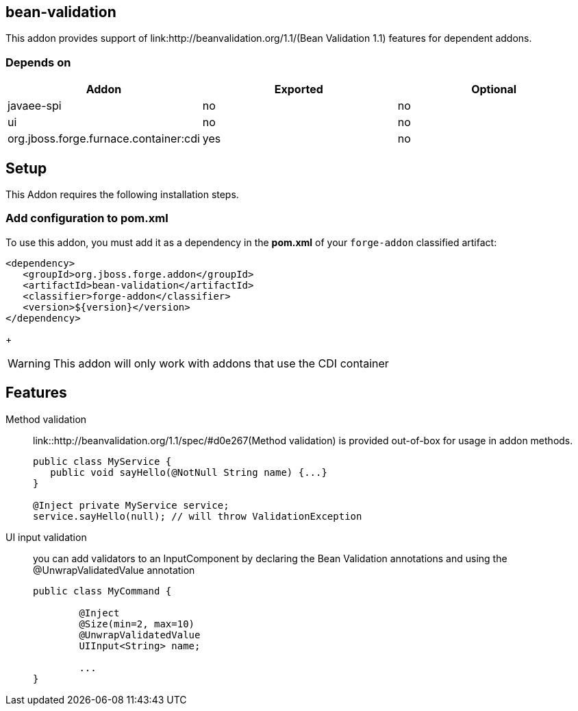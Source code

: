 == bean-validation
:idprefix: id_ 

This addon provides support of link:http://beanvalidation.org/1.1/(Bean Validation 1.1) features for dependent addons. 
        
=== Depends on

[options="header"]
|===
|Addon |Exported |Optional


|javaee-spi
|no
|no

|ui
|no
|no

|org.jboss.forge.furnace.container:cdi
|yes
|no

|===

== Setup

This Addon requires the following installation steps.

=== Add configuration to pom.xml 

To use this addon, you must add it as a dependency in the *pom.xml* of your `forge-addon` classified artifact:

[source,xml]
----
<dependency>
   <groupId>org.jboss.forge.addon</groupId>
   <artifactId>bean-validation</artifactId>
   <classifier>forge-addon</classifier>
   <version>${version}</version>
</dependency>
----
+
[WARNING] 
====
This addon will only work with addons that use the CDI container
==== 

== Features

Method validation:: 
	link::http://beanvalidation.org/1.1/spec/#d0e267(Method validation) is provided out-of-box for usage in addon methods.
+
[source,java]
----

public class MyService {
   public void sayHello(@NotNull String name) {...}
}

@Inject private MyService service;
service.sayHello(null); // will throw ValidationException
----

UI input validation:: 
	you can add validators to an InputComponent by declaring the Bean Validation annotations and using the @UnwrapValidatedValue annotation
+
[source,java]
----

public class MyCommand {

	@Inject
	@Size(min=2, max=10)
	@UnwrapValidatedValue
	UIInput<String> name;

	...
}
----